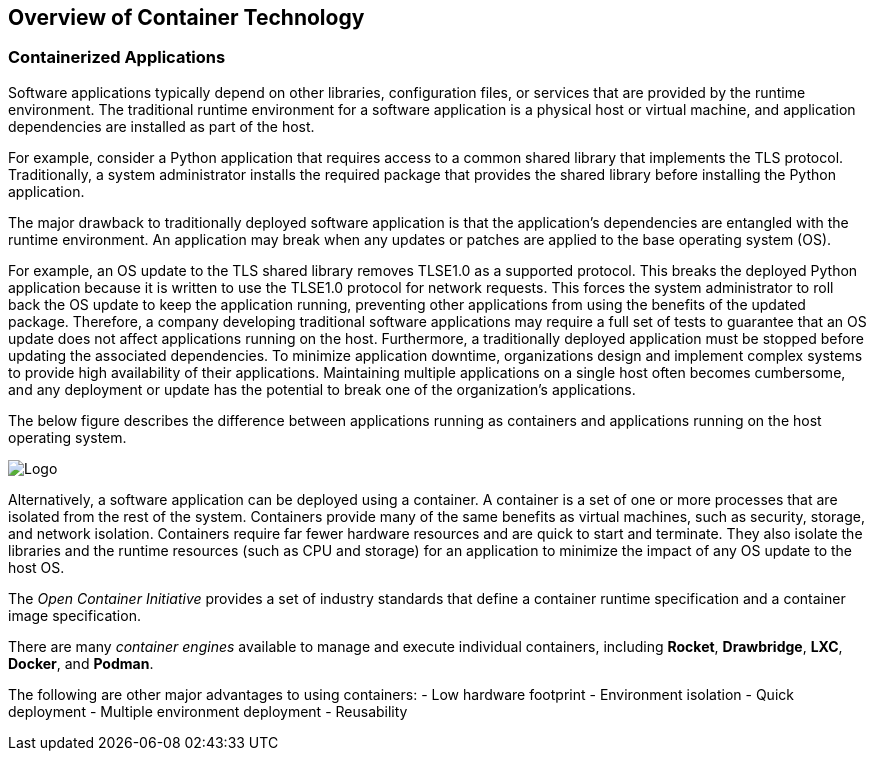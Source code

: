 ## Overview of Container Technology


### Containerized Applications

Software applications typically depend on other libraries, configuration files, or services that
are provided by the runtime environment. The traditional runtime environment for a software
application is a physical host or virtual machine, and application dependencies are installed as part
of the host.

For example, consider a Python application that requires access to a common shared library that
implements the TLS protocol. Traditionally, a system administrator installs the required package
that provides the shared library before installing the Python application.

The major drawback to traditionally deployed software application is that the application's
dependencies are entangled with the runtime environment. An application may break when any
updates or patches are applied to the base operating system (OS).

For example, an OS update to the TLS shared library removes TLSE1.0 as a supported protocol.
This breaks the deployed Python application because it is written to use the TLSE1.0 protocol for
network requests. This forces the system administrator to roll back the OS update to keep the
application running, preventing other applications from using the benefits of the updated package.
Therefore, a company developing traditional software applications may require a full set of tests to
guarantee that an OS update does not affect applications running on the host.
Furthermore, a traditionally deployed application must be stopped before updating the associated
dependencies. To minimize application downtime, organizations design and implement complex
systems to provide high availability of their applications. Maintaining multiple applications on a
single host often becomes cumbersome, and any deployment or update has the potential to break
one of the organization's applications.

The below figure describes the difference between applications running as containers and applications
running on the host operating system.

image::images/container.png[Logo,float="center",align="center"]

Alternatively, a software application can be deployed using a container. A container is a set of one
or more processes that are isolated from the rest of the system. Containers provide many of the
same benefits as virtual machines, such as security, storage, and network isolation. Containers
require far fewer hardware resources and are quick to start and terminate. They also isolate the
libraries and the runtime resources (such as CPU and storage) for an application to minimize the
impact of any OS update to the host OS.

The _Open Container Initiative_ provides a set of industry standards that define a container runtime specification and a container image
specification.

There are many _container engines_ available to manage and execute individual containers,
including *Rocket*, *Drawbridge*, *LXC*, *Docker*, and *Podman*.

The following are other major advantages to using containers:
- Low hardware footprint
- Environment isolation
- Quick deployment
- Multiple environment deployment
- Reusability
